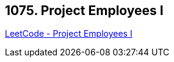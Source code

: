 == 1075. Project Employees I

https://leetcode.com/problems/project-employees-i/[LeetCode - Project Employees I]

